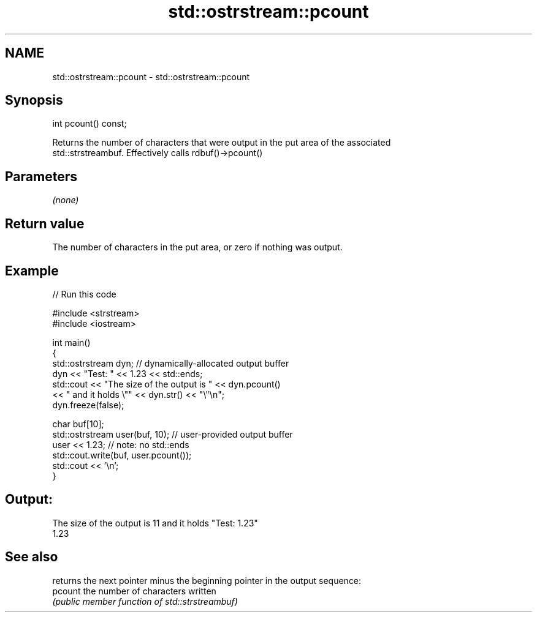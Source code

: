 .TH std::ostrstream::pcount 3 "2021.11.17" "http://cppreference.com" "C++ Standard Libary"
.SH NAME
std::ostrstream::pcount \- std::ostrstream::pcount

.SH Synopsis
   int pcount() const;

   Returns the number of characters that were output in the put area of the associated
   std::strstreambuf. Effectively calls rdbuf()->pcount()

.SH Parameters

   \fI(none)\fP

.SH Return value

   The number of characters in the put area, or zero if nothing was output.

.SH Example


// Run this code

 #include <strstream>
 #include <iostream>

 int main()
 {
     std::ostrstream dyn; // dynamically-allocated output buffer
     dyn << "Test: " << 1.23 << std::ends;
     std::cout << "The size of the output is " << dyn.pcount()
               << " and it holds \\"" << dyn.str() << "\\"\\n";
     dyn.freeze(false);

     char buf[10];
     std::ostrstream user(buf, 10); // user-provided output buffer
     user << 1.23; // note: no std::ends
     std::cout.write(buf, user.pcount());
     std::cout << '\\n';
 }

.SH Output:

 The size of the output is 11 and it holds "Test: 1.23"
 1.23

.SH See also

          returns the next pointer minus the beginning pointer in the output sequence:
   pcount the number of characters written
          \fI(public member function of std::strstreambuf)\fP
